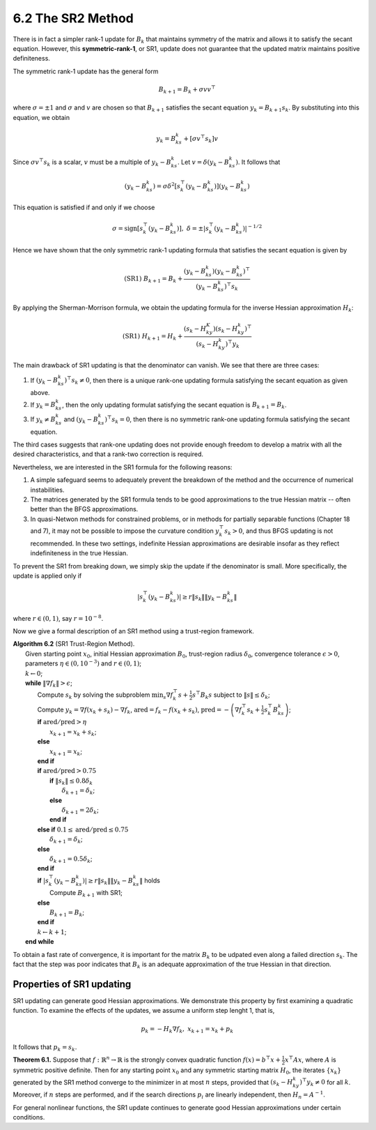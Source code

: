 6.2 The SR2 Method
=====================================

There is in fact a simpler rank-1 update for :math:`B_k` that maintains symmetry of the matrix and allows it to satisfy the secant equation. However, this **symmetric-rank-1**, or SR1, update does not guarantee that the updated matrix maintains positive definiteness.

The symmetric rank-1 update has the general form

.. math::

  B_{k+1} = B_k + \sigma vv^\top

where :math:`\sigma = \pm 1` and :math:`\sigma` and :math:`v` are chosen so that :math:`B_{k+1}` satisfies the secant equation :math:`y_k = B_{k+1}s_k`. By substituting into this equation, we obtain

.. math::

  y_k = B_ks_k + [\sigma v^\top s_k] v

Since :math:`\sigma v^\top s_k` is a scalar, :math:`v` must be a multiple of :math:`y_k - B_ks_k`. Let :math:`v = \delta (y_k - B_ks_k)`. It follows that

.. math::

  (y_k - B_ks_k) = \sigma \delta^2 \left[ s_k^\top (y_k - B_ks_k) \right](y_k - B_ks_k)

This equation is satisfied if and only if we choose

.. math::

  \sigma = \text{sign} \left[s_k^\top (y_k - B_ks_k)\right], \;\;\; \delta = \pm \left\lvert s_k^\top (y_k - B_ks_k) \right\rvert^{-1/2}

Hence we have shown that the only symmetric rank-1 updating formula that satisfies the secant equation is given by

.. math::

  \text{(SR1)} \;\;\; B_{k+1} = B_k + \frac{(y_k - B_ks_k)(y_k - B_ks_k)^\top}{(y_k - B_ks_k)^\top s_k}

By applying the Sherman-Morrison formula, we obtain the updating formula for the inverse Hessian approximation :math:`H_k`:

.. math::

  \text{(SR1)} \;\;\; H_{k+1} = H_k + \frac{(s_k - H_ky_K)(s_k - H_ky_k)^\top}{(s_k - H_ky_k)^\top y_k}

The main drawback of SR1 updating is that the denominator can vanish. We see that there are three cases:

1. If :math:`(y_k - B_ks_k)^\top s_k \neq 0`, then there is a unique rank-one updating formula satisfying the secant equation as given above.
2. If :math:`y_k = B_ks_k`, then the only updating formulat satisfying the secant equation is :math:`B_{k+1} = B_k`.
3. If :math:`y_k \neq B_ks_k` and :math:`(y_k - B_ks_k)^\top s_k = 0`, then there is no symmetric rank-one updating formula satisfying the secant equation.

The third cases suggests that rank-one updating does not provide enough freedom to develop a matrix with all the desired characteristics, and that a rank-two correction is required.

Nevertheless, we are interested in the SR1 formula for the following reasons:

1. A simple safeguard seems to adequately prevent the breakdown of the method and the occurrence of numerical instabilities.
2. The matrices generated by the SR1 formula tends to be good approximations to the true Hessian matrix -- often better than the BFGS approximations.
3. In quasi-Netwon methods for constrained problems, or in methods for partially separable functions (Chapter 18 and 7), it may not be possible to impose the curvature condition :math:`y_k^\top s_k > 0`, and thus BFGS updating is not recommended. In these two settings, indefinite Hessian approximations are desirable insofar as they reflect indefiniteness in the true Hessian.

To prevent the SR1 from breaking down, we simply skip the update if the denominator is small. More specifically, the update is applied only if

.. math::

  \left\lvert s_k^\top (y_k - B_ks_k) \right\rvert \geq r \lVert s_k \rVert \lVert y_k - B_ks_k \rVert

where :math:`r \in (0, 1)`, say :math:`r = 10^{-8}`.

Now we give a formal description of an SR1 method using a trust-region framework.

| **Algorithm 6.2** (SR1 Trust-Region Method).
|   Given starting point :math:`x_0`, initial Hessian approximation :math:`B_0`, trust-region radius :math:`\delta_0`, convergence tolerance :math:`\epsilon > 0`, parameters :math:`\eta \in (0, 10^{-3})` and :math:`r \in (0, 1)`;
|   :math:`k \leftarrow 0`;
|   **while** :math:`\lVert \nabla f_k \rVert > \epsilon`;
|     Compute :math:`s_k` by solving the subproblem :math:`\min_s \nabla f_k^\top s + \frac{1}{2}s^\top B_k s` subject to :math:`\lVert s \rVert \leq \delta_k`;
|     Compute :math:`y_k = \nabla f(x_k + s_k) - \nabla f_k`, :math:`\text{ared} = f_k - f(x_k + s_k)`, :math:`\text{pred} = - \left( \nabla f_k^\top s_k + \frac{1}{2}s_k^\top B_ks_k \right)`;
|     **if** :math:`\text{ared}/\text{pred} > \eta`
|       :math:`x_{k+1} = x_k + s_k`;
|     **else**
|       :math:`x_{k+1} = x_k`;
|     **end if**
|     **if** :math:`\text{ared}/\text{pred} > 0.75`
|       **if** :math:`\lVert s_k \rVert \leq 0.8 \delta_k`
|         :math:`\delta_{k+1} = \delta_k`;
|       **else**
|         :math:`\delta_{k+1} = 2\delta_k`;
|       **end if**
|     **else if** :math:`0.1 \leq \text{ared}/\text{pred} \leq 0.75`
|       :math:`\delta_{k+1} = \delta_k`;
|     **else**
|       :math:`\delta_{k+1} = 0.5\delta_k`;
|     **end if**
|     **if** :math:`\left\lvert s_k^\top (y_k - B_ks_k) \right\rvert \geq r \lVert s_k \rVert \lVert y_k - B_ks_k \rVert` holds
|       Compute :math:`B_{k+1}` with SR1;
|     **else**
|       :math:`B_{k+1} = B_k`;
|     **end if**
|     :math:`k \leftarrow k + 1`;
|   **end while**

To obtain a fast rate of convergence, it is important for the matrix :math:`B_k` to be udpated even along a failed direction :math:`s_k`. The fact that the step was poor indicates that :math:`B_k` is an adequate approximation of the true Hessian in that direction.

Properties of SR1 updating
-------------------------------------

SR1 updating can generate good Hessian approximations. We demonstrate this property by first examining a quadratic function. To examine the effects of the updates, we assume a uniform step lenght 1, that is,

.. math::

  p_k = -H_k\nabla f_k, \;\;\; x_{k+1} = x_k + p_k

It follows that :math:`p_k = s_k`.

**Theorem 6.1.** Suppose that :math:`f: \mathbb{R}^n \to \mathbb{R}` is the strongly convex quadratic function :math:`f(x) = b^\top x + \frac{1}{2}x^\top Ax`, where :math:`A` is symmetric positive definite. Then for any starting point :math:`x_0` and any symmetric starting matrix :math:`H_0`, the iterates :math:`\{x_k\}` generated by the SR1 method converge to the minimizer in at most :math:`n` steps, provided that :math:`(s_k - H_ky_k)^\top y_k \neq 0` for all :math:`k`. Moreover, if :math:`n` steps are performed, and if the search directions :math:`p_i` are linearly independent, then :math:`H_n = A^{-1}`.

For general nonlinear functions, the SR1 update continues to generate good Hessian approximations under certain conditions.
